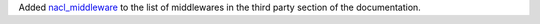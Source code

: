 Added `nacl_middleware <https://github.com/CosmicDNA/nacl_middleware>`_ to the list of middlewares in the third party section of the documentation.
